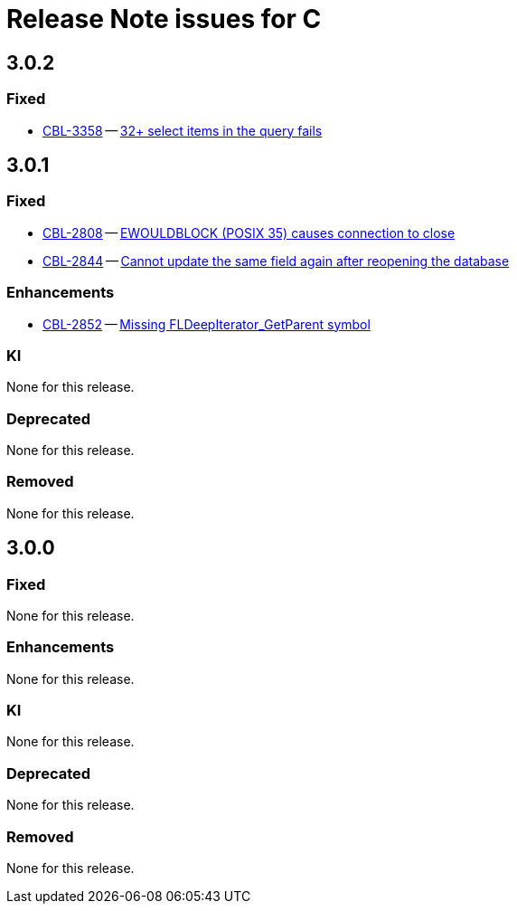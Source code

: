= Release Note issues for  C

== 3.0.2
// tag::issues-3-0-2[]

=== Fixed

// tag::Fixed-3-0-2[]

* https://issues.couchbase.com/browse/CBL-3358[CBL-3358] -- https://issues.couchbase.com/browse/CBL-3358[32{plus} select items in the query fails]

// end::Fixed-3-0-2[]

// end::issues-3-0-2[]

== 3.0.1
// tag::issues-3-0-1[]


=== Fixed

// tag::Fixed-3-0-1[]

* https://issues.couchbase.com/browse/CBL-2808[CBL-2808] -- https://issues.couchbase.com/browse/CBL-2808[EWOULDBLOCK (POSIX 35) causes connection to close]

* https://issues.couchbase.com/browse/CBL-2844[CBL-2844] -- https://issues.couchbase.com/browse/CBL-2844[Cannot update the same field again after reopening the database]


// end::Fixed-3-0-1[] total items = 0


=== Enhancements

// tag::Enhancements-3-0-1[]

// * https://issues.couchbase.com/browse/CBL-2875[CBL-2875] -- https://issues.couchbase.com/browse/CBL-2875[Add c++_shared to CBL-C Android Build Flag ]*

// * https://issues.couchbase.com/browse/CBL-2864[CBL-2864] -- https://issues.couchbase.com/browse/CBL-2864[Couchbase Lite iOS/C 3.0.1]*

* https://issues.couchbase.com/browse/CBL-2852[CBL-2852] -- https://issues.couchbase.com/browse/CBL-2852[Missing FLDeepIterator_GetParent symbol]

// end::Enhancements-3-0-1[] total items = 0


=== KI

// tag::KI-3-0-1[]

None for this release.

// end::KI-3-0-1[] total items = 0


=== Deprecated

// tag::Deprecated-3-0-1[]

None for this release.

// end::Deprecated-3-0-1[] total items = 0


=== Removed

// tag::Removed-3-0-1[]

None for this release.

// end::Removed-3-0-1[] total items = 0

// end::issues-3-0-1[]

== 3.0.0

// tag::issues-3-0-0[]

=== Fixed

// tag::Fixed-3-0-0[]

None for this release.

// end::Fixed-3-0-0[] total items = 0


=== Enhancements

// tag::Enhancements-3-0-0[]

None for this release.

// end::Enhancements-3-0-0[] total items = 0


=== KI

// tag::KI-3-0-0[]

None for this release.

// end::KI-3-0-0[] total items = 0


=== Deprecated

// tag::Deprecated-3-0-0[]

None for this release.

// end::Deprecated-3-0-0[] total items = 0


=== Removed

// tag::Removed-3-0-0[]

None for this release.

// end::Removed-3-0-0[] total items = 0

// end::issues-3-0-0[]


